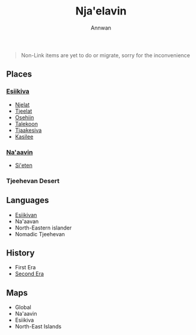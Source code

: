 #+TITLE: Nja'elavin
#+AUTHOR: Annwan

#+begin_quote
Non-Link items are yet to do or migrate, sorry for the inconvenience
#+end_quote


** Places
*** [[./esiikiva_country.org][Esiikiva]]
- [[./njelat_city.org][Njelat]]
- [[./tjeelat_city.org][Tjeelat]]
- [[./osehiin_city.org][Osehiin]]
- [[./talekoon_city.org][Talekoon]]
- [[./tjaakesiva_city.org][Tjaakesiva]]
- [[./kasilee_city.org][Kasilee]]
*** [[./na-aavin_country.org][Na'aavin]]
- [[./si-eten_city.org][Si'eten]]
*** Tjeehevan Desert
** Languages
- [[./esiikivan_language.org][Esiikivan]]
- Na'aavan
- North-Eastern islander
- Nomadic Tjeehevan
** History
- First Era
- [[./2e_timeline.org][Second Era]]
** Maps
- Global
- Na'aavin
- Esiikiva
- North-East Islands
